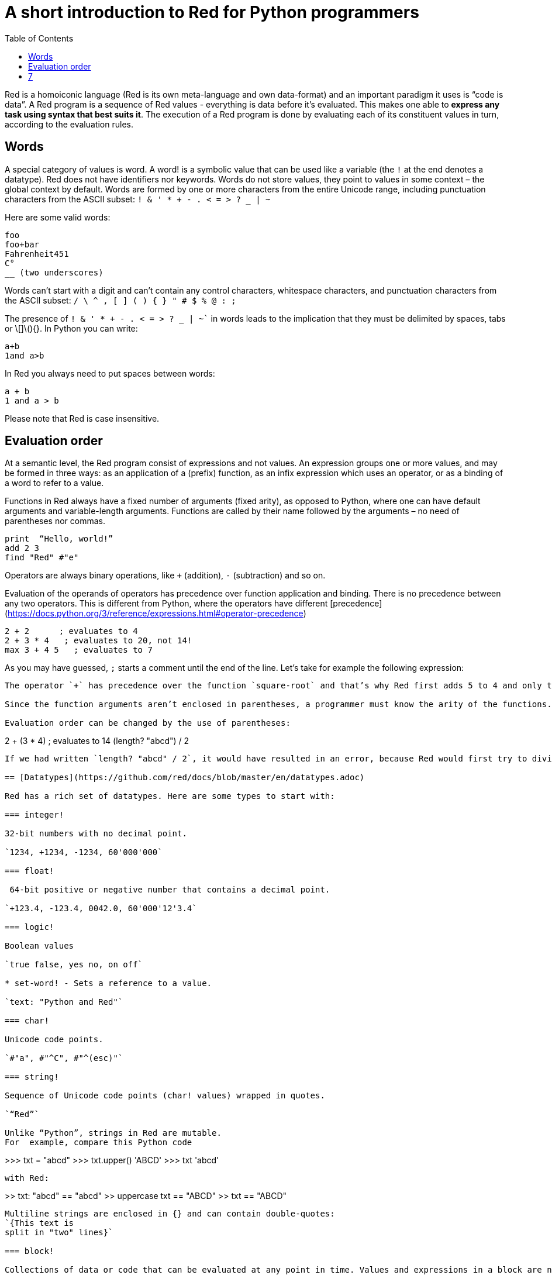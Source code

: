 = A short introduction to Red for Python programmers
:toc:
:toclevels: 3


Red is a homoiconic language (Red is its own meta-language and own data-format) and an important paradigm it uses is “code is data”. 
A Red program is a sequence of Red values - everything is data before it’s evaluated. This makes one able to *express any task using syntax that best suits it*. The execution of a Red program is done by evaluating each of its constituent values in turn, according to the evaluation rules.

== Words

A special category of values is word. A word! is a symbolic value that can be used like a variable (the `!` at the end denotes a datatype). Red does not have identifiers nor keywords. Words do not store values, they point to values in some context – the global context by default.
Words are formed by one or more characters from the entire Unicode range, including punctuation characters from the ASCII subset: `! & ' * + - . < = > ? _ | ~` 

Here are some valid words:

```
foo
foo+bar
Fahrenheit451 
C°
__ (two underscores)
```

Words can’t start with a digit and can’t contain any control characters, whitespace characters, and punctuation characters from the ASCII subset: `/ \ ^ , [ ] ( ) { } " # $ % @ : ;`

The presence of `! & ' * + - . < = > ? _ | ~`` in words leads to the implication that they must be delimited by spaces, tabs or \[]\(){}. In Python you can write:
```
a+b
1and a>b
```
In Red you always need to put spaces between words:
```
a + b
1 and a > b
```

Please note that Red is case insensitive.

== Evaluation order

At a semantic level, the Red program consist of expressions and not values. An expression groups one or more values, and may be formed in three ways: as an application of a (prefix) function, as an infix expression which uses an operator, or as a binding of a word to refer to a value.

Functions in Red always have a fixed number of arguments (fixed arity), as opposed to Python, where one can have default arguments and variable-length arguments. Functions are called by their name followed by the arguments – no need of parentheses nor commas.

```
print  “Hello, world!”
add 2 3
find "Red" #"e"
```

Operators are always binary operations, like `+` (addition), `-` (subtraction) and so on.

Evaluation of the operands of operators has precedence over function application and binding. There is no precedence between any two operators. This is different from Python, where the operators have different [precedence](https://docs.python.org/3/reference/expressions.html#operator-precedence)

```
2 + 2      ; evaluates to 4
2 + 3 * 4   ; evaluates to 20, not 14!
max 3 + 4 5   ; evaluates to 7
```

As you may have guessed, `;` starts a comment until the end of the line. 
Let’s take for example the following expression:
```square-root 4 + 5```
The operator `+` has precedence over the function `square-root` and that’s why Red first adds 5 to 4 and only then finds the square root of 9, resulting in 3.0.

Since the function arguments aren’t enclosed in parentheses, a programmer must know the arity of the functions. 

Evaluation order can be changed by the use of parentheses: 

```
2 + (3 * 4)    ; evaluates to 14
(length? "abcd") / 2
```

If we had written `length? "abcd" / 2`, it would have resulted in an error, because Red would first try to divide “abcd” by 2.

== [Datatypes](https://github.com/red/docs/blob/master/en/datatypes.adoc)

Red has a rich set of datatypes. Here are some types to start with:

=== integer!

32-bit numbers with no decimal point.

`1234, +1234, -1234, 60'000'000`

=== float!

 64-bit positive or negative number that contains a decimal point.

`+123.4, -123.4, 0042.0, 60'000'12'3.4`

=== logic!

Boolean values

`true false, yes no, on off`

* set-word! - Sets a reference to a value.

`text: "Python and Red"`

=== char!

Unicode code points.

`#"a", #"^C", #"^(esc)"`

=== string!

Sequence of Unicode code points (char! values) wrapped in quotes.

`“Red”`

Unlike “Python”, strings in Red are mutable. 
For  example, compare this Python code
```
>>> txt = "abcd"
>>> txt.upper()
'ABCD'
>>> txt
'abcd'
```
with Red:
```
>> txt: "abcd"
== "abcd"
>> uppercase txt
== "ABCD"
>> txt
== "ABCD"
```

Multiline strings are enclosed in {} and can contain double-quotes:
`{This text is
split in "two" lines}`

=== block!

Collections of data or code that can be evaluated at any point in time. Values and expressions in a block are not evaluated by default. This is one of the most versatile Red types.

`[], [one 2 "three"], [print 1.23], [x + y], [dbl: func[x][2 * x]]`

=== paren!
Immediately evaluated block!. Evaluation can be suppressed by using quote before a paren value. Unquoted paren values will return the type of the last expression.

`(1 2 3), (3 * 4), (x + 5)`

Please note that if `x` doesn’t have a value in the current context, the last example will throw an error.

 === path!

Series of values delimited by slashes /. Limited in the types of values that they can contain – integers, words or parens.

`buffer/1, a/b/c, data/(base + offs)`

Path notation is used for indexing a block. Please note that Red uses 1-based indexing.
The following Python code
```
>>> mylist = [3,1,4,2]
>>> mylist[0]
3
```

Can be written in Red as follows:
```
>> mylist: [3 1 4 2]
== [3 1 4 2]
>> mylist/1
== 3
```

One can access the nested values in a block using as many levels of `/` as needed:

```
>> a: [1 [2 3] "456"]
== [1 [2 3] "456"]
>> a/1
== 1
>> a/2
== [2 3]
>> a/2/2
== 3
>> a/3/1
== #"4"
```

=== map!

Associative array of key/value pairs (similar to Python's dictionary)

`#( ), #(a: 1 b: “two”)`

The keys can be any type of the following [typesets]( https://github.com/red/docs/blob/master/en/typesets.adoc): 
 [scalar!]( https://github.com/red/docs/blob/master/en/typesets.adoc#scalar), [all-word!]( https://github.com/red/docs/blob/master/en/typesets.adoc#all-word), [any-string!]( https://github.com/red/docs/blob/master/en/typesets.adoc#any-string)

=== object!

Named or unnamed contexts that contain word: value pairs.

```
xy: make object! [
    x: 45
    y: 12
    mult: func[k][x + y * k]    
]
```
Please not that at this time it is not possible to extend an object with new word: value pairs.
The objects in Red are prototype-based, and not class-based. 
You can create a new object `xyz` using `xy` as a prototype and describe just the new pairs:

```
>> xyz: make xy [z: 1000]
== make object! [
    x: 45
    y: 12
    mult: func [k][x + y * k]
    z: 1000
]
```

=== function!

user-defined functions. Functions have specification and body:

```x+y: function [x y][x + y]```

There are also other kinds of functions - func, does, has - that will be explained in more details in a section dedicated to functions.

=== op!

Infix function of two arguments.

`+ - * / // % ^`

=== refinement!

Refinement! values are symbolic values that are used as modifiers to functions or as extensions to objects, files, urls, or paths.

```
>> replace/all "Mississippi" #"i" #"e"
== "Messesseppe"
```

Without the `/all` refinement only the first "i" would be changed to "e".

=== pair!

Two-dimensional coordinates (two integers separated by a `x`)

`1x2, -5x0, -3x-25`

The pair fields can be accessed by /x and /y refinments (or /1 and /2)
`+, -, *, /, %, //, add, subtract, multiply, divide, remainder, and mod` can be used with pair! values.


=== date!

Calendar dates, relying on the Gregorian calendar.

`28-03-2021, 28/Mar/2021, 28-March-2021, 2021-03-28`

As you can see, different input formats for literal dates are accepted. 

The fields of any `date!` value can be accessed using path accessors - `/date`, `/year`, `/month`, `day` (or alternatively just `/1` `/2` `/3` `/4`) 

One can use addition and subtraction operations with date!, as well as with date! and integer!. Dates will be explored in a special section.

=== tuple!

Three to twelve positive integers separated by decimal points. Used for representing RGB and RGBA color values, ip addresses, and version numbers. 

`255.255.255.0`


== Blocks and series

A block is a set of values arranged in some order. They can represent collections of data or code that can be evaluated upon request. Blocks are a type of [series!](https://github.com/red/docs/blob/master/en/typesets.adoc#series) with no restriction on the type of values that can be referenced. A block, a string, a list, a URL, a path, an email, a file, a tag, a binary, a bitset, a port, a hash, an issue, and an image are all series and can be accessed and processed in the same way with the same small set of series functions

Blocks in Red are similar to Python’s lists, but don’t forget that blocks are not evaluated until it’s necessary. Compare these code snippets:

Python
```
>>> p_list=[2+3,5]
>>> p_list
[5, 5]
```

Red
```
>> red-block: [2 + 3 5]
== [2 + 3 5]
```
As you can see, red-block remains unchanged, while p_list is formed by the evaluated values of its constituents.

=== Creating blocks

Blocks are created by enclosing values (separated by whitespaces) in square brackets `[ ]`
```
[1 2 3]
[42 6 * 7 “forty-two” forty two]
```

Except literally, blocks can be created at runtime using a `make` constructor: 

```
>> make block! 20
== []
```

The above code creates and empty block pre-allocated for 20 elements.

Block can also be created by converting other values:

```
>> msg: "send %reference.pdf to mail@site.com at 11:00"
== "send %reference.pdf to mail@site.com at 11:00"
>> type? msg
== string!
>> to block! msg
== [send %reference.pdf to mail@site.com at 11:00:00]`
```

Here `msg` is of string! type. When converted to a `block!`, each part of the string is converted to a Red value (of course if it represents  a valid Red value):

```
>> foreach value to block! msg[print [value  ":" type? value]]
send : word
reference.pdf : file
to : word
mail@site.com : email
at : word
11:00:00 : time
```

The above code iterates over the items of the block created from a string using `to` conversion and prints the value and its type.

Please note that `to` function (technically it’s an [`action!`]( https://github.com/red/docs/blob/master/en/datatypes/action.adoc) expects a datatype OR an example value to which to convert the given value. This means that instead of `block!` we can use any literal block, even`[]`:

```
>> to [] msg
== [send %reference.pdf to mail@site.com at 11:00:00]
```

=== Accessing block elements

Now that you know what a block is and how you create one, let’s try to access block’s items. Let’s work with ` data: [3 1 4 1 5 9]`.  The simplest way one can reference an item in a block is using the item’s index in the block. Unlike Python, Red uses 1-based indexing. So, to get the first item we use `path notation` and an integer index:

```
data/1
== 3
>> data/2
== 1
```

Alternatively, we can use `pick`:

```
>> pick data 3
== 4
```

Please note that in Red it’s not possible to use `path notation` to index a literal block (or series). It’s perfectly valid to write in Python:

```
>>> [2,3,1][2]
1
```
To achieve a similar behavior in red we use `pick`:

```
>> pick [2 3 1] 3
== 1
```

A useful feature of `pick` is the possibility to use a `logic!` value for the index. The `true` value refers to the first item in the block (series) and the `false` value – to the second item.

```
>> pick data 2 > 3
== 1
>> pick data 2 < 3
== 3
```

Speaking of first and second items of a block, Red has predefined functions for accessing the first 5 items of a series:

```
>> first data
== 3
>> second data
== 1
>> third data
== 4
>> fourth data
== 1
>> fifth data
== 5
```

Let’s consider another block of values: ` signal: [a 2 7 b 1 8 c 2 8] `. Here `a b c` are just `word!`s – that is they represent themselves until they 	have some value in some context. 

```
>> first signal
== a
```
So , the first item if `signal` is just `a`. 

```
>> type? first signal
== word!
```
If we try to get the value `a` refers to, we get an error:

```
>> get first signal
*** Script Error: a has no value
*** Where: get
*** Stack:  
```
However, if we assign `a` value in the current (global) context, the first item of `signal` will be referring to it:

```
>> a: "abc"
== "abc"
>> get first signal
== "abc"
```
Of what use are the words in a block? We can use them to mark positions in the block for an easy access:

```
== 7
>> signal/a
== 2
>> signal/b
== 1
>> signal/c
== 2
```

Alternatively, we can use `select` to find a value in a series and get the value after it:

```
>> select signal 'a
== 2
>> select signal 2
== 7
>>
```

=== Traversing a series

Let’s try to navigate within a block/series. Our new block will be `b: [1 2.0 #"3" "four"]`

`head` returns a series at its first index. Please note – the entire series, not the element at that position.

```
>> b
== [1 2.0 #"3" "four"]
>> head b
== [1 2.0 #"3" "four"]
```

Similarly, there is `tail` that returns a series at the index after its last value.

```
>> tail b
== []
```

Here `[]` is an empty block – there are no elements in the series at its tail.

If we are interested in the elements of a series between its head and tail, we can use `next` to iterate over the series. `next` returns a series at the next index:

```
>> next b
== [2.0 #"3" "four"]
>>
```
Please be careful - `next` doesn’t update the series, that’s why you need to use a `set-word!` to re-assign it:

```
>> next b
== [2.0 #"3" "four"]
>> b
== [1 2.0 #"3" "four"]
>> b: next b
== [2.0 #"3" "four"]
>> b
== [2.0 #"3" "four"]
```

Let’s compare Red’s `next` to Python’s `next()` method. 

```
>>> a = [1,'2',[1,2,3]]
>>> a_it = iter(a)
>>> next(a_it)
1
>>> next(a_it)
'2'
>>> next(a_it)
[1, 2, 3]
```

Python’s next()` returns a single element and not the list. If at any point you convert the iterator to a list using `list(a_it)` or `[*a_it]`, the iterator is exhausted and a subsequent call to `next(a_it)` raises a `StopIteration` exception. 

We said that `head` refers to the series at its first index – index 1. We can check the current index of a series with `index?`

```
>> b
== [2.0 #"3" "four"]
>> index? b
== 2
>> head b
== [1 2.0 #"3" "four"]
>> index? head b
== 1
>> index? tail b
== 5
```
Don’t forget that `tail` returns the series at the index after its last item. So `index? tail b` returns one more than the length of `b`.

We can find the length of a series using `length?`:

```
>> length? b
== 4
```

We can check if a series is at its head (first index) or tail with `head?` and `tail?` respectively:

```
>> b
== [1 2.0 #"3" "four"]
>> head? b
== true
>> b: next b
== [2.0 #"3" "four"]
>> head? b
== false
>> b: tail b
== []
>> tail? b
== true
```

We saw that we can go from head to tail in a series using `next`. Similarly, we can go backwards with `back`:

```
>> b
== [1 2.0 #"3" "four"]
>> tail b
== []
>> back tail b
== ["four"]
```

Both `next` and `back` change the current index of a series one step at a time. In contrast, `skip` allows bigger “jumps” relative to the current index. 

```
>> head? b
== true
>> skip b 2
== [#"3" "four"]
```

The series is at its head (first index) and we are `skip`ping 2 indices. The result is the series 2 indices after its head:

```
>> index? skip b 2
== 3
```
 Don’t forget that the series head has index 1. We can use negative offset as a second argument to `skip`:

```
>> skip tail b -2
== [#"3" "four"]
```
We start at the tail of `b` and go two steps backwards, we will get the series two indices before its tail.

```
>> index? tail b
== 5
>> index? skip tail b -2
== 3
```
Please note that `skip`, `next` and `back` don’t go beyond series’ head/tail:

```
>> index? skip b 20
== 5
>> index? skip tail b -20
== 1
>>
```

The `at` functions has functionality similar to `skip`, but returns the series at a given index, instead of at an offset (relative to the current index).

```
>> head? b
== true
>> skip b 1
== [2.0 #"3" "four"]
>> at b 1
== [1 2.0 #"3" "four"]
```

`at` allows a negative integer for its `index` argument:

```
>> at tail b -1
== ["four"]
```

We will finish our tour of series navigation functions with `offset?`. Not surprisingly, It returns the offset between two series positions.

```
>> offset? b tail b
== 4
>> b
== [1 2.0 #"3" "four"]
>> subtract index? tail b index? b
== 4
```

As you can see, `offset?` is the difference between two indices in a series. 

=== Getting several values from a series at once
 
We saw how one can access a single value from a series using index and path notation, `pick` and `select`. It is very often necessary to get more than one value from a series at once. In such cases we use `copy`.
 
```
>> c: copy b
== [1 2.0 #"3" "four"]
```
 
Here we created a new series `c` with values that are copies of the values of `b`. If we just used a `set-word!` without the `copy` function,  we would have created a reference to `b`. In such case any change in either `b` or `c` would result in changing the other, as they share a single series:
 
```
>> b
== [1 2.0 #"3" "four"]
>> c: b
== [1 2.0 #"3" "four"]
>> b/1: 11
== 11
>> b
== [11 2.0 #"3" "four"]
>> c
== [11 2.0 #"3" "four"]
```

If want to copy just a part of the series, we can use `copy` with refinement `/part`. The first argument indicates where to start, the second – how many elements to copy.


```
>> b: [1 2.0 #"3" "four"]
== [1 2.0 #"3" "four"]
>> copy/part b 2
== [1 2.0]
>> copy/part at b 2 2
== [2.0 #"3"]
>> copy/part tail b -3
== [2.0 #"3" "four"]
>>
```

In the second example we start not at the head of the series, but at its second index.

You can think of `copy/part` as using Python slices:


```
>>> a=[1,2.0,'3','four']
>>> a[:2]
[1, 2.0]
>>> a[-3:]
[2.0, '3', 'four']
```

You might be now wondering if it’s possible to mimic Pythons slicing with a step in Red. Python does it using the third parameter of the slice notation.


```
a[::2]
[1, '3']
```

Red uses a different function for this - `extract`:

```
>> extract b 2
== [1 #"3"]
>> extract next b 2
== [2.0 "four"]

```

=== Adding element to a series

Until now we were only taking elements from a series. Let’s see how to add new items. If we need to add one or more elements at the tail of a series, we do it with `append`:

```
>> append b 5
== [1 2.0 #"3" "four" 5]
```

We can append several copies of the element using `/dup` refinement:

```
>> append/dup b 6 3
== [1 2.0 #"3" "four" 5 6 6 6]
```

Python has two separate methods for adding new elements to a list as a single value or multiple values - `append()` and `extend()

```
>>> a=[1,2,3,4]
>>> a.append(5)
>>> a
[1, 2, 3, 4, 5]
>>> a.append([6,7])
>>> a
[1, 2, 3, 4, 5, [6, 7]]
>>> a.extend([8,9])
>>> a
[1, 2, 3, 4, 5, [6, 7], 8, 9]
```

Red uses the `/only` refinement to append the new value as block:

```
>> a: [1 2 3 4]
== [1 2 3 4]
>> append a [5 6]
== [1 2 3 4 5 6]
>> append/only a [7 8]
== [1 2 3 4 5 6 [7 8]]
```

We can add elements at any position in a series using `insert`

``` 
>> b: [1 2.0 #"3" "four" 5 6 6 6]
== [1 2.0 #"3" "four" 5 6 6 6]
>> insert b 'zero
== [1 2.0 #"3" "four" 5 6 6 6]
>> b
== [zero 1 2.0 #"3" "four" 5 6 6 6]
>> insert/only at b 2 [2]
== [1 2.0 #"3" "four" 5 6 6 6]
>> b
== [zero [2] 1 2.0 #"3" "four" 5 6 6 6]
```

Please note that we need to use the `only` refinement when we need the new element be added as a block, otherwise the block contents would be added.

=== Removing items from a series

We can remove values from a series using `remove`:

```
>> s: "Hello world!"
== "Hello world!"
>> remove s
== "ello world!"
>> s
== "ello world!"
>>
```

`remove`  returns the series at the same index after removing
In Python you use `del` to remove an item at the specified index (I’ll mention `pop()` in a subsequent section):

```
>>> a=[3,1,4,1,5]
>>> del a[2]
>>> a
[3, 1, 1, 5]
```

The argument can be a series at some specific index:

```
s: "Hello world!"
== "Hello world!"
>> remove at s 6
== "world!"
>> s
== "Helloworld!"
```

If we need to remove more than one value, we can use the `/part` refinement:

```
>> remove/part at s 6 3
== "ld!"
>> s
== "Hellold!"
>>
```
One way to do this in Python is to use `del` with list slicing, like `del a[2:5]`
Sometimes the whole series should the emptied, or all elements after certain index to be removed. It can be done with `remove/part`, but there is a special function for this - `clear`. It removes series values from current index to tail and returns the new tail.

```
>> s: "Hello world!"
== "Hello world!"
>> clear at s 6
== ""
>> s
== "Hello"
```

There are cases when you need to append a value to a series if it’s not found in the series, otherwise remove it. Red uses `alter` for this operation.

```
a: [1 2 3 4 5 4]
== [1 2 3 4 5 4]
>> alter a 4
== false
>> a
== [1 2 3 5 4]
```
In this example there were two 4. `alter` removed the first one and returned `false` - this means that the value has been removed and not added.

=== Changing values in series

To change a value (or consecutive values) in Red we use `change`. We need to indicate the series we want to change and the new value. If we give a single value, the value at the current index of the series will be changed to the new value:

```
>> a: [3 1 4 1 5]
== [3 1 4 1 5]
>> change at a 2 10
== [4 1 5]
>> a
== [3 10 4 1 5]
>>
```

This corresponds to Python’s assignment that refers to the item’s index within a list:

```
>>> a=[3,1,4,1,5]
>>> a[1]=10
>>> a
[3, 10, 4, 1, 5]
```

If the new value is a block, Red will change the values starting at the current index with the values from the block, appending the new values if needed:

```
>> b: [2 3 1]
== [2 3 1]
>> change at b 2 [4 5 6 7]
== []
>> b
== [2 4 5 6 7]
```

In contrast, Python changes a single value with a single value, keeping the list:

```
>>> b=[2,3,1]
>>> b[1]=[4,5,6,7]
>>> b
[2, [4, 5, 6, 7], 1]
```

If we need to do a similar thing in Red, we would use the `/only` refinement (please note how the similar actions are described with the same word - `only` in this case, analogous to `/only` in `append` and `insert`)

```
>> b: [2 3 1]
== [2 3 1]
>> change/only at b 2 [4 5 6 7]
== [1]
>> b
== [2 [4 5 6 7] 1]
```

If we need to change a given number of values with several values, we can do it with the `/part`  refinement:

```
>> b: [2 3 1]
== [2 3 1]
>> change/part at b 2 [4 5 6 7] 1
== [1]
>> b
== [2 4 5 6 7 1]
```

=== Moving values within series

Every series is an ordered collection of elements. Sometimes we need to change the order of the elements in a block/series. In such cases, we use `move`:

```
>> a: ["red" "green" "blue" "yellow"]
== ["red" "green" "blue" "yellow"]
>> move back tail a next a
== ["blue"]
>> a
== ["red" "yellow" "green" "blue"]
```
 The two arguments to `move` are just series – that’s why we can move elements from one series to another, not just from one position in a series to another position in the same series:

```
>> b: ["cyan" "magenta"]
== ["cyan" "magenta"]
>> move at a 2 b
== ["green" "blue"]
>> b
== ["yellow" "cyan" "magenta"]
```
`move` has a `/part` refinement too for moving more than one element at once.

When we need to exchange a single element between series, we use `swap`:
```
>> a
== ["red" "green" "blue"]
>> b
== ["yellow" "cyan" "magenta"]
>> swap a b
== ["yellow" "green" "blue"]
>> a
== ["yellow" "green" "blue"]
>> b
== ["red" "cyan" "magenta"]
```

=== Taking elements from series

We saw that we could remove elements from series. Sometimes we need to use these elements and not just discard them. This is done using `take`:

```
>> a
== ["yellow" "green" "blue"]
>> color: take a
== "yellow"
>> color
== "yellow"
>> a
== ["green" "blue"]
```

The element at the current index was removed from the series, and returned as result. `/part` refinement is available in `take’ too. Use `/last` when you need to take element(s) from the tail of a series. 
Python’s `pop()` is similar to Red’s `take` (with no `/part` refinement)

```
>>> a=[3,1,4,1,5]
>>> last_a=a.pop()
>>> a
[3, 1, 4, 1]
>>> last_a
5
```

```
>> a: [3 1 4 1 5]
== [3 1 4 1 5]
>> last-a: take/last a
== 5
>> a
== [3 1 4 1]
```

=== Series as sets

Sometimes we only need to know what the series elements are, regardless of their count and order. In such cases we treat the series as a set. 
We re move the duplicates in a series using `unique`:

```
>> a: [3 1 4 1 5]
== [3 1 4 1 5]
>> unique a
== [3 1 4 5] 
>> a
== [3 1 4 1 5]
>> unique "AbracadABra"
== "Abrcd"
```

 Please note that in the last example Red has removed the lowercase `a` to. By default, Red is case insensitive. In order to distinguish between uppercase ans lowercase characters, we need to use the `case` refinement:

``` 
>> unique/case "AbracadABra"
== "AbracdB"
```

The series is not updated by the call to `unique` - you need to reassign it if you want to use the result as a new value for the series.
Please note that there is no `set` datatype in Red as in Python:

```
>>> a=[3,1,4,1,5]
>>> set_a=set(a)
>>> set_a
{1, 3, 4, 5}
>>> type(set_a)
<class 'set'>
```

Red provides the following operations on data sets: `union`, `difference` and `inrestect`.
